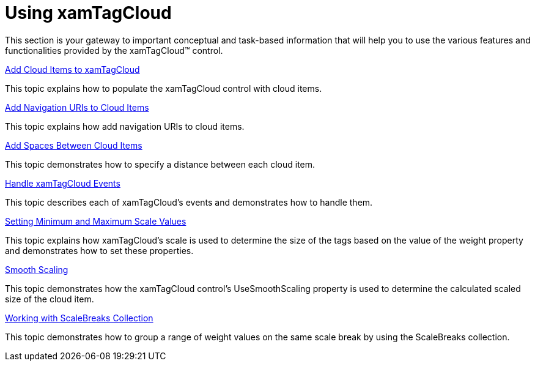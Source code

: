 ﻿////

|metadata|
{
    "name": "xamtagcloud-using-xamtagcloud",
    "controlName": ["xamTagCloud"],
    "tags": [],
    "guid": "{DD7295DB-B737-4A6C-9387-7E068A3F3D84}",  
    "buildFlags": [],
    "createdOn": "2016-05-25T18:21:59.5293631Z"
}
|metadata|
////

= Using xamTagCloud

This section is your gateway to important conceptual and task-based information that will help you to use the various features and functionalities provided by the xamTagCloud™ control.

link:xamtagcloud-add-cloud-items-to-xamtagcloud.html[Add Cloud Items to xamTagCloud]

This topic explains how to populate the xamTagCloud control with cloud items.

link:xamtagcloud-add-navigation-uris-to-cloud-items2.html[Add Navigation URIs to Cloud Items]

This topic explains how add navigation URIs to cloud items.

link:xamtagcloud-add-spaces-between-cloud-items.html[Add Spaces Between Cloud Items]

This topic demonstrates how to specify a distance between each cloud item.

link:xamtagcloud-xamtagcloud-events.html[Handle xamTagCloud Events]

This topic describes each of xamTagCloud's events and demonstrates how to handle them.

link:xamtagcloud-setting-minimum-and-maximum-scale-values.html[Setting Minimum and Maximum Scale Values]

This topic explains how xamTagCloud’s scale is used to determine the size of the tags based on the value of the weight property and demonstrates how to set these properties.

link:xamtagcloud-smooth-scaling.html[Smooth Scaling]

This topic demonstrates how the xamTagCloud control’s UseSmoothScaling property is used to determine the calculated scaled size of the cloud item.

link:xamtagcloud-working-with-scalebreaks-collection.html[Working with ScaleBreaks Collection]

This topic demonstrates how to group a range of weight values on the same scale break by using the ScaleBreaks collection.